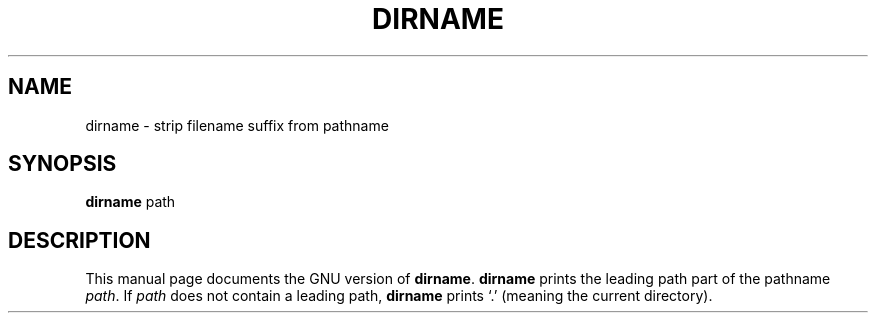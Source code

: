 .TH DIRNAME 1
.SH NAME
dirname \- strip filename suffix from pathname
.SH SYNOPSIS
.B dirname
path
.SH DESCRIPTION
This manual page
documents the GNU version of
.BR dirname .
.B dirname
prints the leading path part of the pathname
.IR path .
If
.I path
does not contain a leading path,
.B dirname
prints `.' (meaning the current directory).
